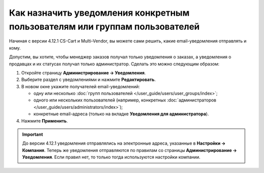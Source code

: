 ****************************************************************************
Как назначить уведомления конкретным пользователям или группам пользователей
****************************************************************************

Начиная с версии 4.12.1 CS-Cart и Multi-Vendor, вы можете сами решить, какие email-уведомления отправлять и кому.

Допустим, вы хотите, чтобы менеджер заказов получал только уведомления о заказах, а уведомления о продавцах и их статусах получал только администратор. Сделать это можно следующим образом:

#. Откройте страницу **Администрирование → Уведомления**.

#. Выберите раздел с уведомлениями и нажмите **Редактировать**.

#. В новом окне укажите получателей email-уведомлений:

   * одну или несколько :doc:`групп пользователей </user_guide/users/user_groups/index>`;
   
   * одного или нескольких пользователей (например, конкретных :doc:`администраторов </user_guide/users/administrators/index>`);
   
   * конкретные email-адреса (только на вкладке **Уведомления для администратора**).

#. Нажмите **Применить**.

   .. fancybox:: img/notifications_usergroups.png
       :alt: Настройка получателей уведомлений
	   
.. important::

    До версии 4.12.1 уведомления отправлялись на электронные адреса, указанные в **Настройки → Компания**. Теперь же уведомления отправляются по правилам со страницы **Администрирование → Уведомления**. Если правил нет, то только тогда используются настройки компании.
